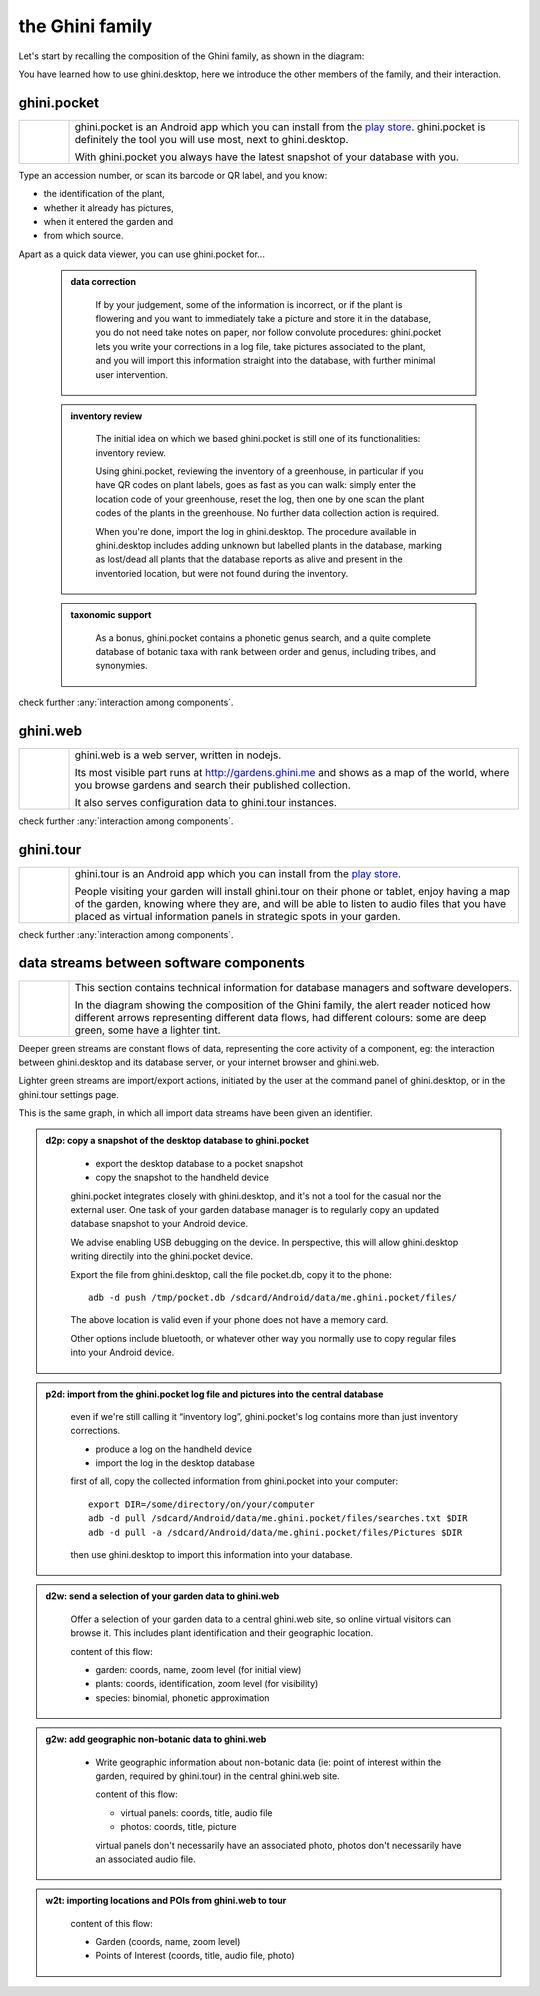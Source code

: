 ==================
 the Ghini family
==================

Let's start by recalling the composition of the Ghini family, as shown in the diagram:

.. image:: images/ghini-family-clean.png

You have learned how to use ghini.desktop, here we introduce the other
members of the family, and their interaction.

.. _ghini.pocket:

ghini.pocket
============

.. list-table::
   :widths: 10 90
   :header-rows: 0
   :class: tight-table

   * - .. image:: images/ghini-pocket-installed.png
     - ghini.pocket is an Android app which you can install from the `play
       store
       <https://play.google.com/store/apps/details?id=me.ghini.pocket>`_.
       ghini.pocket is definitely the tool you will use most, next to
       ghini.desktop.

       With ghini.pocket you always have the latest snapshot of your
       database with you.

Type an accession number, or scan its barcode or QR label, and you know:

- the identification of the plant,
- whether it already has pictures,
- when it entered the garden and
- from which source.

Apart as a quick data viewer, you can use ghini.pocket for...

  ..  admonition:: data correction
      :class: toggle

         If by your judgement, some of the information is incorrect, or if
         the plant is flowering and you want to immediately take a picture
         and store it in the database, you do not need take notes on paper,
         nor follow convolute procedures: ghini.pocket lets you write your
         corrections in a log file, take pictures associated to the plant,
         and you will import this information straight into the database,
         with further minimal user intervention.

  ..  admonition:: inventory review
      :class: toggle

         The initial idea on which we based ghini.pocket is still one of its
         functionalities: inventory review.

         Using ghini.pocket, reviewing the inventory of a greenhouse, in
         particular if you have QR codes on plant labels, goes as fast as
         you can walk: simply enter the location code of your greenhouse,
         reset the log, then one by one scan the plant codes of the plants
         in the greenhouse.  No further data collection action is required.

         When you're done, import the log in ghini.desktop.  The procedure
         available in ghini.desktop includes adding unknown but labelled
         plants in the database, marking as lost/dead all plants that the
         database reports as alive and present in the inventoried location,
         but were not found during the inventory.

  ..  admonition:: taxonomic support
      :class: toggle

         As a bonus, ghini.pocket contains a phonetic genus search, and a
         quite complete database of botanic taxa with rank between order and
         genus, including tribes, and synonymies.

check further :any:`interaction among components`.

.. _ghini.web:

ghini.web
=========

.. list-table::
   :widths: 10 90
   :header-rows: 0
   :class: tight-table

   * - .. image:: images/ghini-web-installed.png
     - ghini.web is a web server, written in nodejs.

       Its most visible part runs at http://gardens.ghini.me and shows as a
       map of the world, where you browse gardens and search their published
       collection.

       It also serves configuration data to ghini.tour instances.

check further :any:`interaction among components`.


.. _ghini.tour:

ghini.tour
==========

.. list-table::
   :widths: 10 90
   :header-rows: 0
   :class: tight-table

   * - .. image:: images/ghini-tour-installed.png
     - ghini.tour is an Android app which you can install from the `play
       store
       <https://play.google.com/store/apps/details?id=me.ghini.tour>`_.

       People visiting your garden will install ghini.tour on their phone or
       tablet, enjoy having a map of the garden, knowing where they are, and
       will be able to listen to audio files that you have placed as virtual
       information panels in strategic spots in your garden.

check further :any:`interaction among components`.


.. _interaction among components:

data streams between software components
========================================

.. list-table::
   :widths: 10 90
   :header-rows: 0
   :class: tight-table

   * - .. image:: images/ghini-streams-installed.png
     - This section contains technical information for database managers and
       software developers.

       In the diagram showing the composition of the Ghini family, the alert
       reader noticed how different arrows representing different data
       flows, had different colours: some are deep green, some have a
       lighter tint.

       
Deeper green streams are constant flows of data, representing the core
activity of a component, eg: the interaction between ghini.desktop and its
database server, or your internet browser and ghini.web.

Lighter green streams are import/export actions, initiated by the user at the
command panel of ghini.desktop, or in the ghini.tour settings page.

This is the same graph, in which all import data streams have been given an
identifier.

.. image:: images/ghini-family-streams.png

..  admonition:: d2p: copy a snapshot of the desktop database to ghini.pocket
    :class: toggle

       - export the desktop database to a pocket snapshot
       - copy the snapshot to the handheld device

       ghini.pocket integrates closely with ghini.desktop, and it's not a
       tool for the casual nor the external user.  One task of your garden
       database manager is to regularly copy an updated database snapshot to
       your Android device.

       We advise enabling USB debugging on the device.  In perspective, this will
       allow ghini.desktop writing directily into the ghini.pocket device.

       Export the file from ghini.desktop, call the file pocket.db, copy it to the phone::

         adb -d push /tmp/pocket.db /sdcard/Android/data/me.ghini.pocket/files/

       The above location is valid even if your phone does not have a memory card.

       Other options include bluetooth, or whatever other way you normally use to
       copy regular files into your Android device.



..  admonition:: p2d: import from the ghini.pocket log file and pictures into the central database
    :class: toggle

       even if we're still calling it “inventory log”, ghini.pocket's log
       contains more than just inventory corrections.

       - produce a log on the handheld device
       - import the log in the desktop database

       first of all, copy the collected information from ghini.pocket into your computer::

         export DIR=/some/directory/on/your/computer
         adb -d pull /sdcard/Android/data/me.ghini.pocket/files/searches.txt $DIR
         adb -d pull -a /sdcard/Android/data/me.ghini.pocket/files/Pictures $DIR

       then use ghini.desktop to import this information into your database.


..  admonition:: d2w: send a selection of your garden data to ghini.web
    :class: toggle

       Offer a selection of your garden data to a central ghini.web site, so
       online virtual visitors can browse it.  This includes plant
       identification and their geographic location.

       content of this flow:

       - garden: coords, name, zoom level (for initial view)
       - plants: coords, identification, zoom level (for visibility)
       - species: binomial, phonetic approximation



..  admonition:: g2w: add geographic non-botanic data to ghini.web
    :class: toggle

     - Write geographic information about non-botanic data (ie: point of
       interest within the garden, required by ghini.tour) in the central
       ghini.web site.

       content of this flow:

       - virtual panels: coords, title, audio file
       - photos: coords, title, picture

       virtual panels don't necessarily have an associated photo, photos
       don't necessarily have an associated audio file.


..  admonition:: w2t: importing locations and POIs from ghini.web to tour
    :class: toggle

       content of this flow:

       - Garden (coords, name, zoom level)
       - Points of Interest (coords, title, audio file, photo)
